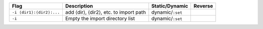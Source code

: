 .. This file is generated by utils/mkUserGuidePart

+----------------------------------------------------+------------------------------------------------------------------------------------------------------+--------------------------------+----------------------------------------------------+
| Flag                                               | Description                                                                                          | Static/Dynamic                 | Reverse                                            |
+====================================================+======================================================================================================+================================+====================================================+
| ``-i ⟨dir1⟩:⟨dir2⟩:...``                           | add ⟨dir⟩, ⟨dir2⟩, etc. to import path                                                               | dynamic/``:set``               |                                                    |
+----------------------------------------------------+------------------------------------------------------------------------------------------------------+--------------------------------+----------------------------------------------------+
| ``-i``                                             | Empty the import directory list                                                                      | dynamic/``:set``               |                                                    |
+----------------------------------------------------+------------------------------------------------------------------------------------------------------+--------------------------------+----------------------------------------------------+

